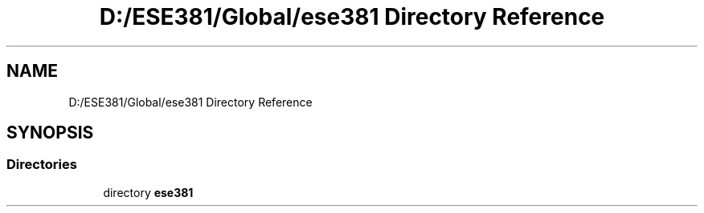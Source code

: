 .TH "D:/ESE381/Global/ese381 Directory Reference" 3 "Version 0" "ESE 381 Module Drivers Library" \" -*- nroff -*-
.ad l
.nh
.SH NAME
D:/ESE381/Global/ese381 Directory Reference
.SH SYNOPSIS
.br
.PP
.SS "Directories"

.in +1c
.ti -1c
.RI "directory \fBese381\fP"
.br
.in -1c
